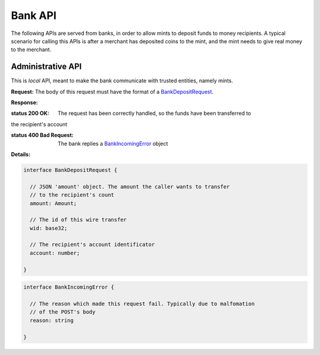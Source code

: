 =========
Bank API
=========

The following APIs are served from banks, in order to allow mints to
deposit funds to money recipients.  A typical scenario for calling this
APIs is after a merchant has deposited coins to the mint, and the mint
needs to give real money to the merchant.

------------------
Administrative API
------------------

This is `local` API, meant to make the bank communicate with trusted entities,
namely mints.

.. _bank-deposit:
.. http:post:: /admin/add/incoming

**Request:** The body of this request must have the format of a `BankDepositRequest`_.

**Response:**

:status 200 OK: The request has been correctly handled, so the funds have been transferred to
the recipient's account

:status 400 Bad Request: The bank replies a `BankIncomingError`_ object
**Details:**

.. _BankDepositRequest:
.. code-block:: tsref

  interface BankDepositRequest {
    
    // JSON 'amount' object. The amount the caller wants to transfer
    // to the recipient's count
    amount: Amount;

    // The id of this wire transfer
    wid: base32; 

    // The recipient's account identificator
    account: number;
    
  }

.. _BankIncomingError:
.. code-block:: tsref

  interface BankIncomingError {

    // The reason which made this request fail. Typically due to malfomation
    // of the POST's body
    reason: string
  
  }

